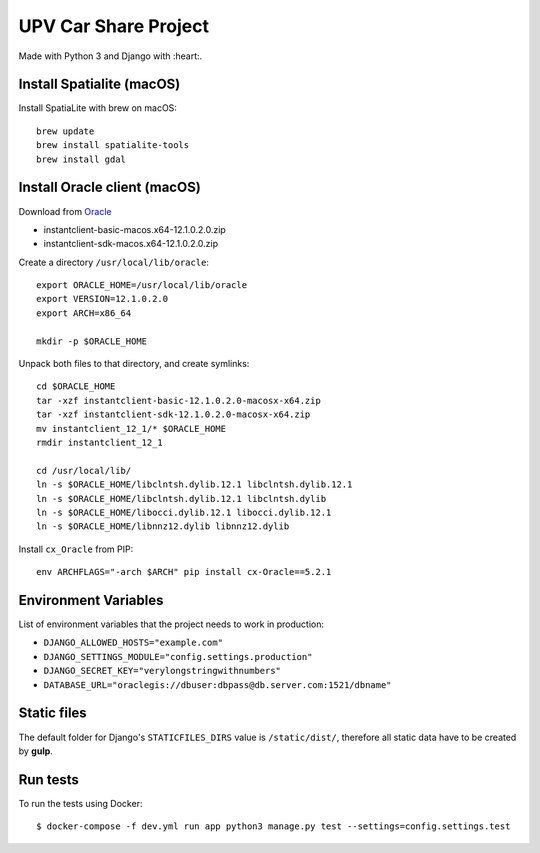 UPV Car Share Project
=====================

Made with Python 3 and Django with :heart:.

Install Spatialite (macOS)
--------------------------

Install SpatiaLite with brew on macOS::

    brew update
    brew install spatialite-tools
    brew install gdal

Install Oracle client (macOS)
-----------------------------

Download from `Oracle <http://www.oracle.com/technetwork/topics/intel-macsoft-096467.html>`_

- instantclient-basic-macos.x64-12.1.0.2.0.zip
- instantclient-sdk-macos.x64-12.1.0.2.0.zip

Create a directory ``/usr/local/lib/oracle``::

    export ORACLE_HOME=/usr/local/lib/oracle
    export VERSION=12.1.0.2.0
    export ARCH=x86_64

    mkdir -p $ORACLE_HOME

Unpack both files to that directory, and create symlinks::

    cd $ORACLE_HOME
    tar -xzf instantclient-basic-12.1.0.2.0-macosx-x64.zip
    tar -xzf instantclient-sdk-12.1.0.2.0-macosx-x64.zip
    mv instantclient_12_1/* $ORACLE_HOME
    rmdir instantclient_12_1

    cd /usr/local/lib/
    ln -s $ORACLE_HOME/libclntsh.dylib.12.1 libclntsh.dylib.12.1
    ln -s $ORACLE_HOME/libclntsh.dylib.12.1 libclntsh.dylib
    ln -s $ORACLE_HOME/libocci.dylib.12.1 libocci.dylib.12.1
    ln -s $ORACLE_HOME/libnnz12.dylib libnnz12.dylib

Install ``cx_Oracle`` from PIP::

    env ARCHFLAGS="-arch $ARCH" pip install cx-Oracle==5.2.1

Environment Variables
---------------------

List of environment variables that the project needs to work in production:

- ``DJANGO_ALLOWED_HOSTS="example.com"``
- ``DJANGO_SETTINGS_MODULE="config.settings.production"``
- ``DJANGO_SECRET_KEY="verylongstringwithnumbers"``
- ``DATABASE_URL="oraclegis://dbuser:dbpass@db.server.com:1521/dbname"``

Static files
------------

The default folder for Django's ``STATICFILES_DIRS`` value is ``/static/dist/``, therefore all
static data have to be created by **gulp**.

Run tests
---------

To run the tests using Docker::

    $ docker-compose -f dev.yml run app python3 manage.py test --settings=config.settings.test

